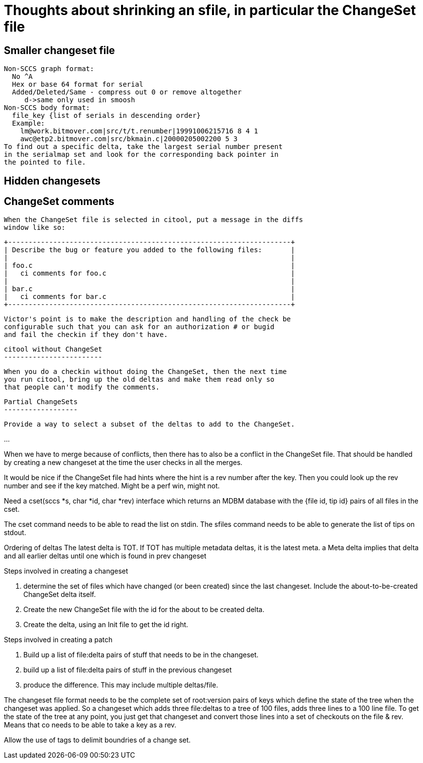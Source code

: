 Thoughts about shrinking an sfile, in particular the ChangeSet file
===================================================================

Smaller changeset file
----------------------
    Non-SCCS graph format:
      No ^A
      Hex or base 64 format for serial
      Added/Deleted/Same - compress out 0 or remove altogether
         d->same only used in smoosh
    Non-SCCS body format:
      file_key {list of serials in descending order}
      Example:
        lm@work.bitmover.com|src/t/t.renumber|19991006215716 8 4 1
        awc@etp2.bitmover.com|src/bkmain.c|20000205002200 5 3
    To find out a specific delta, take the largest serial number present
    in the serialmap set and look for the corresponding back pointer in
    the pointed to file. 

Hidden changesets
-----------------

ChangeSet comments
------------------
    When the ChangeSet file is selected in citool, put a message in the diffs
    window like so:

    +---------------------------------------------------------------------+
    | Describe the bug or feature you added to the following files:       |
    |                                                                     |
    | foo.c                                                               |
    |   ci comments for foo.c                                             |
    |                                                                     |
    | bar.c                                                               |
    |   ci comments for bar.c                                             |
    +---------------------------------------------------------------------+

    Victor's point is to make the description and handling of the check be
    configurable such that you can ask for an authorization # or bugid 
    and fail the checkin if they don't have.

    citool without ChangeSet
    ------------------------

    When you do a checkin without doing the ChangeSet, then the next time
    you run citool, bring up the old deltas and make them read only so
    that people can't modify the comments.

    Partial ChangeSets
    ------------------

    Provide a way to select a subset of the deltas to add to the ChangeSet.

...

When we have to merge because of conflicts, then there has to also be a
conflict in the ChangeSet file.  That should be handled by creating a new
changeset at the time the user checks in all the merges.

It would be nice if the ChangeSet file had hints where the hint is a rev 
number after the key.  Then you could look up the rev number and see if
the key matched.  Might be a perf win, might not.

Need a cset(sccs *s, char *id, char *rev) interface which returns an
MDBM database with the {file id, tip id} pairs of all files in the cset.

The cset command needs to be able to read the list on stdin.
The sfiles command needs to be able to generate the list of tips on
stdout.

Ordering of deltas
	The latest delta is TOT.
	If TOT has multiple metadata deltas, it is the latest meta.
	a Meta delta implies that delta and all earlier deltas until
	one which is found in prev changeset

Steps involved in creating a changeset

a. determine the set of files which have changed (or been created)
   since the last changeset.
   Include the about-to-be-created ChangeSet delta itself.
b. Create the new ChangeSet file with the id for the about to be created
   delta.
c. Create the delta, using an Init file to get the id right.

Steps involved in creating a patch

a. Build up a list of file:delta pairs of stuff that needs to be in the
   changeset.
b. build up a list of file:delta pairs of stuff in the previous changeset
c. produce the difference.  This may include multiple deltas/file.

The changeset file format needs to be the complete set of root:version
pairs of keys which define the state of the tree when the changeset
was applied.  So a changeset which adds three file:deltas to a tree of
100 files, adds three lines to a 100 line file.  To get the state of the
tree at any point, you just get that changeset and convert those lines
into a set of checkouts on the file & rev.  Means that co needs to be
able to take a key as a rev.

Allow the use of tags to delimit boundries of a change set.
